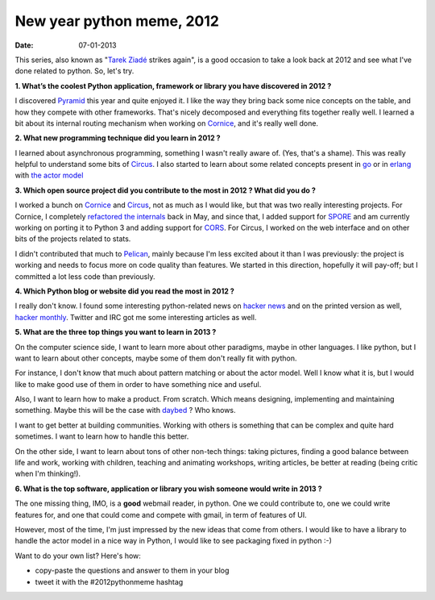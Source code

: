 New year python meme, 2012
##########################

:date: 07-01-2013

This series, also known as "`Tarek Ziadé <http://ziade.org>`_ strikes again",
is a good occasion to take a look back at 2012 and see what I've done related
to python. So, let's try.

**1. What’s the coolest Python application, framework or library you have
discovered in 2012 ?**

I discovered `Pyramid
<http://docs.pylonsproject.org/en/latest/docs/pyramid.html>`_ this year and
quite enjoyed it. I like the way they bring back some nice concepts on the
table, and how they compete with other frameworks. That's nicely decomposed and
everything fits together really well. I learned a bit about its internal
routing mechanism when working on `Cornice <http://cornice.rtfd.org>`_, and
it's really well done.

**2. What new programming technique did you learn in 2012 ?**

I learned about asynchronous programming, something I wasn't really aware of.
(Yes, that's a shame). This was really helpful to understand some bits of
`Circus <http://circus.io>`_. I also started to learn about some related
concepts present in `go <http://golang.org>`_ or in `erlang
<http://erlang.org>`_ with `the actor model
<http://en.wikipedia.org/wiki/Actor_model>`_

**3. Which open source project did you contribute to the most in 2012 ? What did
you do ?**

I worked a bunch on `Cornice <http://cornice.rtfd.org>`_ and `Circus
<http://circus.io>`_, not as much as I would like, but that was two really
interesting projects. For Cornice, I completely `refactored the internals
<http://blog.notmyidea.org/refactoring-cornice.html>`_ back in May, and since
that, I added support for `SPORE <https://github.com/SPORE/specifications>`_
and am currently working on porting it to Python 3 and adding support for `CORS
<http://www.w3.org/TR/cors/>`_. For Circus, I worked on the web interface and
on other bits of the projects related to stats.

I didn't contributed that much to `Pelican <http://getpelican.com>`_, mainly
because I'm less excited about it than I was previously: the project is
working and needs to focus more on code quality than features. We started in
this direction, hopefully it will pay-off; but I committed a lot less code than
previously.

**4. Which Python blog or website did you read the most in 2012 ?**

I really don't know. I found some interesting python-related news on `hacker
news <http://news.ycombinator.com/>`_ and on the printed version as well,
`hacker monthly <http://hackermonthly.com/>`_. Twitter and IRC got me some
interesting articles as well.

**5. What are the three top things you want to learn in 2013 ?**

On the computer science side, I want to learn more about other paradigms, maybe
in other languages. I like python, but I want to learn about other concepts,
maybe some of them don't really fit with python.

For instance, I don't know that much about pattern matching or about the actor
model. Well I know what it is, but I would like to make good use of them in
order to have something nice and useful.

Also, I want to learn how to make a product. From scratch. Which means
designing, implementing and maintaining something. Maybe this will be the case
with `daybed <https://github.com/spiral-project/daybed>`_ ? Who knows.

I want to get better at building communities. Working with others is something
that can be complex and quite hard sometimes. I want to learn how to handle
this better.

On the other side, I want to learn about tons of other non-tech things: taking
pictures, finding a good balance between life and work, working with children,
teaching and animating workshops, writing articles, be better at reading (being
critic when I'm thinking!).

**6. What is the top software, application or library you wish someone would
write in 2013 ?**

The one missing thing, IMO, is a **good** webmail reader, in python. One we
could contribute to, one we could write features for, and one that could come
and compete with gmail, in term of features of UI.

However, most of the time, I'm just impressed by the new ideas that come from
others. I would like to have a library to handle the actor model in a nice way
in Python, I would like to see packaging fixed in python :-)

Want to do your own list? Here's how:

* copy-paste the questions and answer to them in your blog
* tweet it with the #2012pythonmeme hashtag

